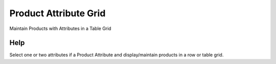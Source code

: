 
.. _functional-guide/form/productattributegrid:

======================
Product Attribute Grid
======================

Maintain Products with Attributes in a Table Grid

Help
====
Select one or two attributes if a Product Attribute and display/maintain products in a row or table grid.
